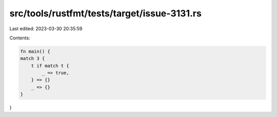 src/tools/rustfmt/tests/target/issue-3131.rs
============================================

Last edited: 2023-03-30 20:35:59

Contents:

.. code-block:: rs

    fn main() {
    match 3 {
        t if match t {
            _ => true,
        } => {}
        _ => {}
    }
}


